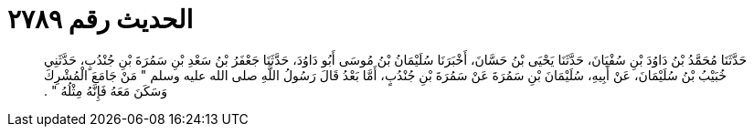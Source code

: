 
= الحديث رقم ٢٧٨٩

[quote.hadith]
حَدَّثَنَا مُحَمَّدُ بْنُ دَاوُدَ بْنِ سُفْيَانَ، حَدَّثَنَا يَحْيَى بْنُ حَسَّانَ، أَخْبَرَنَا سُلَيْمَانُ بْنُ مُوسَى أَبُو دَاوُدَ، حَدَّثَنَا جَعْفَرُ بْنُ سَعْدِ بْنِ سَمُرَةَ بْنِ جُنْدُبٍ، حَدَّثَنِي خُبَيْبُ بْنُ سُلَيْمَانَ، عَنْ أَبِيهِ، سُلَيْمَانَ بْنِ سَمُرَةَ عَنْ سَمُرَةَ بْنِ جُنْدُبٍ، أَمَّا بَعْدُ قَالَ رَسُولُ اللَّهِ صلى الله عليه وسلم ‏"‏ مَنْ جَامَعَ الْمُشْرِكَ وَسَكَنَ مَعَهُ فَإِنَّهُ مِثْلُهُ ‏"‏ ‏.‏